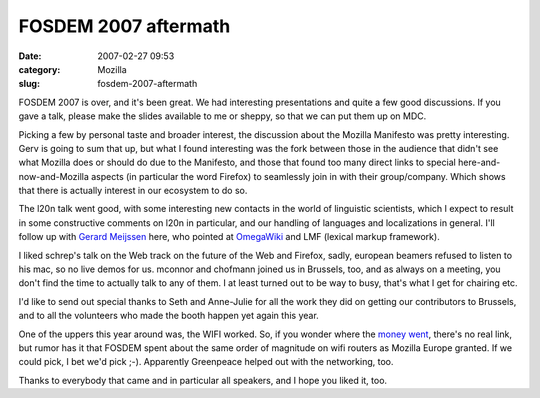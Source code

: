 FOSDEM 2007 aftermath
#####################
:date: 2007-02-27 09:53
:category: Mozilla
:slug: fosdem-2007-aftermath

FOSDEM 2007 is over, and it's been great. We had interesting presentations and quite a few good discussions. If you gave a talk, please make the slides available to me or sheppy, so that we can put them up on MDC.

Picking a few by personal taste and broader interest, the discussion about the Mozilla Manifesto was pretty interesting. Gerv is going to sum that up, but what I found interesting was the fork between those in the audience that didn't see what Mozilla does or should do due to the Manifesto, and those that found too many direct links to special here-and-now-and-Mozilla aspects (in particular the word Firefox) to seamlessly join in with their group/company. Which shows that there is actually interest in our ecosystem to do so.

The l20n talk went good, with some interesting new contacts in the world of linguistic scientists, which I expect to result in some constructive comments on l20n in particular, and our handling of languages and localizations in general. I'll follow up with `Gerard Meijssen <http://ultimategerardm.blogspot.com/>`__ here, who pointed at `OmegaWiki <http://www.omegawiki.org/Main_Page>`__ and LMF (lexical markup framework).

I liked schrep's talk on the Web track on the future of the Web and Firefox, sadly, european beamers refused to listen to his mac, so no live demos for us. mconnor and chofmann joined us in Brussels, too, and as always on a meeting, you don't find the time to actually talk to any of them. I at least turned out to be way to busy, that's what I get for chairing etc.

I'd like to send out special thanks to Seth and Anne-Julie for all the work they did on getting our contributors to Brussels, and to all the volunteers who made the booth happen yet again this year.

One of the uppers this year around was, the WIFI worked. So, if you wonder where the `money <http://standblog.org/blog/post/2007/02/09/Mozilla-Europe-grants>`__ `went <http://www.fosdem.org/2007/mozilla-europe-support>`__, there's no real link, but rumor has it that FOSDEM spent about the same order of magnitude on wifi routers as Mozilla Europe granted. If we could pick, I bet we'd pick ;-). Apparently Greenpeace helped out with the networking, too.

Thanks to everybody that came and in particular all speakers, and I hope you liked it, too.
